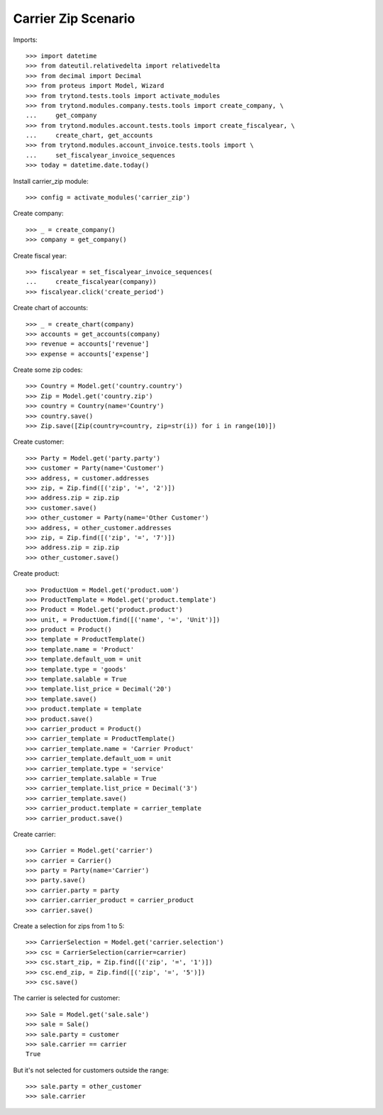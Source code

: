 ====================
Carrier Zip Scenario
====================

Imports::

    >>> import datetime
    >>> from dateutil.relativedelta import relativedelta
    >>> from decimal import Decimal
    >>> from proteus import Model, Wizard
    >>> from trytond.tests.tools import activate_modules
    >>> from trytond.modules.company.tests.tools import create_company, \
    ...     get_company
    >>> from trytond.modules.account.tests.tools import create_fiscalyear, \
    ...     create_chart, get_accounts
    >>> from trytond.modules.account_invoice.tests.tools import \
    ...     set_fiscalyear_invoice_sequences
    >>> today = datetime.date.today()

Install carrier_zip module::

    >>> config = activate_modules('carrier_zip')

Create company::

    >>> _ = create_company()
    >>> company = get_company()

Create fiscal year::

    >>> fiscalyear = set_fiscalyear_invoice_sequences(
    ...     create_fiscalyear(company))
    >>> fiscalyear.click('create_period')

Create chart of accounts::

    >>> _ = create_chart(company)
    >>> accounts = get_accounts(company)
    >>> revenue = accounts['revenue']
    >>> expense = accounts['expense']

Create some zip codes::

    >>> Country = Model.get('country.country')
    >>> Zip = Model.get('country.zip')
    >>> country = Country(name='Country')
    >>> country.save()
    >>> Zip.save([Zip(country=country, zip=str(i)) for i in range(10)])

Create customer::

    >>> Party = Model.get('party.party')
    >>> customer = Party(name='Customer')
    >>> address, = customer.addresses
    >>> zip, = Zip.find([('zip', '=', '2')])
    >>> address.zip = zip.zip
    >>> customer.save()
    >>> other_customer = Party(name='Other Customer')
    >>> address, = other_customer.addresses
    >>> zip, = Zip.find([('zip', '=', '7')])
    >>> address.zip = zip.zip
    >>> other_customer.save()

Create product::

    >>> ProductUom = Model.get('product.uom')
    >>> ProductTemplate = Model.get('product.template')
    >>> Product = Model.get('product.product')
    >>> unit, = ProductUom.find([('name', '=', 'Unit')])
    >>> product = Product()
    >>> template = ProductTemplate()
    >>> template.name = 'Product'
    >>> template.default_uom = unit
    >>> template.type = 'goods'
    >>> template.salable = True
    >>> template.list_price = Decimal('20')
    >>> template.save()
    >>> product.template = template
    >>> product.save()
    >>> carrier_product = Product()
    >>> carrier_template = ProductTemplate()
    >>> carrier_template.name = 'Carrier Product'
    >>> carrier_template.default_uom = unit
    >>> carrier_template.type = 'service'
    >>> carrier_template.salable = True
    >>> carrier_template.list_price = Decimal('3')
    >>> carrier_template.save()
    >>> carrier_product.template = carrier_template
    >>> carrier_product.save()

Create carrier::

    >>> Carrier = Model.get('carrier')
    >>> carrier = Carrier()
    >>> party = Party(name='Carrier')
    >>> party.save()
    >>> carrier.party = party
    >>> carrier.carrier_product = carrier_product
    >>> carrier.save()

Create a selection for zips from 1 to 5::

    >>> CarrierSelection = Model.get('carrier.selection')
    >>> csc = CarrierSelection(carrier=carrier)
    >>> csc.start_zip, = Zip.find([('zip', '=', '1')])
    >>> csc.end_zip, = Zip.find([('zip', '=', '5')])
    >>> csc.save()

The carrier is selected for customer::

    >>> Sale = Model.get('sale.sale')
    >>> sale = Sale()
    >>> sale.party = customer
    >>> sale.carrier == carrier
    True

But it's not selected for customers outside the range::

    >>> sale.party = other_customer
    >>> sale.carrier
